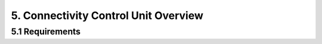 5. Connectivity Control Unit Overview
=====================================

5.1 Requirements
----------------
